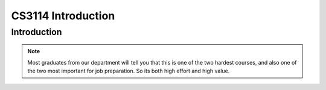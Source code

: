 .. This file is part of the OpenDSA eTextbook project. See
.. http://algoviz.org/OpenDSA for more details.
.. Copyright (c) 2012-2013 by the OpenDSA Project Contributors, and
.. distributed under an MIT open source license.

.. avmetadata::
   :author: Cliff Shaffer

.. slideconf::
   :autoslides: False


===================
CS3114 Introduction
===================

Introduction
------------

.. TODO::
   
   | Handouts:
        There are no actual handouts, since this is a zoom course. So
        I cannot actually give out the syllabus, or a signup sheet.
   | Lesson Plan for Today:
   |    Virtual signup Sheet: Need some way to know who attended today.
   |    Force Adds: Everyone ought to be able to register online at
        HokieSpa, but there are always reasons why there is a
        problem. Talk to me about this so that we can get it resolved!
   |    Go over syllabus
   |    Dual nature of course: Programming vs. analytical material
   |       - If you can do well at these projects, then you are ready to work
             at any software house in the world w.r.t. programming skills
   |       - Superficial understanding of "data structures" is trivially
             easy. Don't fool yourself.
   |       - Real understanding of the content, especially analysis, is a
             challenge.
   |    OpenDSA: This IS the textbook
   |       - In Canvas, follow the link to the other Canvas shell, then click
             on "Modules" to see the TOC.
   |       - Mastery-based [So likely to get all credit]
   |       - "Impossible to cheat" philosophy (can only cheat yourself)
   |       - Work a little bit every day (will really help at study time)
   |       - Homework assignments roughly once/class, on short schedule
             (typically required reading before a lecture, or within a day or
             two after)
   |       - NOTE FIRST HW ASSIGNMENT -- INTRO CHAPTER DUE THURSDAY EVENING]
   |    P1 spec posted, start reading. We will discuss background material
        on Thursday. You need to be ready for that discussion with
        understanding the project context.
           - First P1 milestone will be due next week (Details will be
             posted on Piazza)
           - Partners: OK, but be careful!
   |    Programming:
   |       - How people fail the course
   |       - Keeping up, pacing
   |       - Incremental development
   |       - Web-CAT issues
   |       - Milestones
   | Homework:
   |    Look at Canvas course site
   |    Check out Piazza (register)
   |    Intro module in OpenDSA due by Thursday @ 11pm
   |    Look at P1 spec (posted to website). We will cover P1 in more
        detail at next class.
   | Course Content: Proceed to Intro chapter slides as time permits

.. slide:: Introduction

   What we are doing today:

   * Administration stuff
   * Course mechanics
   * Course introduction (OpenDSA Chapter 1)

.. slide:: Administration stuff

   * Canvas site
   * Do you have a ForceAdd issue?
   * Who is here today?
     
.. slide:: Course Mechanics

   * Go over Syllabus
   * Course online support: Canvas, OpenDSA, Web-CAT

.. slide:: Canvas

   We will use Canvas

   * Project specs and supporting documents
   * Link to Piazza forum
   * Post scores and grades
   * Access to OpenDSA (online textbook)

.. slide:: Role in the Curriculum

   * This course represents a transition between "learning to
     program" courses (CS 1114, CS 2114) and "content" courses.
   * To do well, you must be able to handle both
      * Programming (we focus on projects with dynamic memory allocation and
        file processing, and they have signficant design challenges)
      * Content, theory and analysis

   * The projects test programming proficiencies
   * OpenDSA exercises test knowledge of how algorithms work
   * Exams test understanding of the theory (analysis)

.. note::

   Most graduates from our department will tell you that this is one
   of the two hardest courses, and also one of the two most important
   for job preparation. So its both high effort and high value.


.. slide:: OpenDSA

  * Access OpenDSA through Canvas->Modules

  * Lots of visualizations, exercises

  * Mastery-based approach

  * Homework due periodically through the semester

    * Small homework (Chapter 1) due at 11pm this Thursday (in 2 days)

.. slide:: Web-CAT

  * Get the updated plugin
  * Project submission
  * Support for junit testing
  * Auto-grading: Correctness, style

.. slide:: Milestones

   * 4 projects, each with a 3-4 week life cycle
   * Most projects will have 3 milestones
      * Intermediate deliverables with due dates
      * First due at end of first week
      * Second due about 2 weeks before due date
      * Third due about 1 week before due date
   * Milestones designed to encourage incremental development
   * In previous semesters, milestones had the effect of boosting the final
     grade of the middle third of the class by about a full letter grade.

.. slide:: Homework

   * Look at Canvas
   * Look at Piazza site, make sure you are enrolled there
   * Look at Project 1 spec: Will discuss next time
   * Do Chapter 1 exercises in OpenDSA by 11:00pm Thursday (in 2 days)

.. slide:: Before you leave today

   * Talk to me if there is a ForceAdd issue
